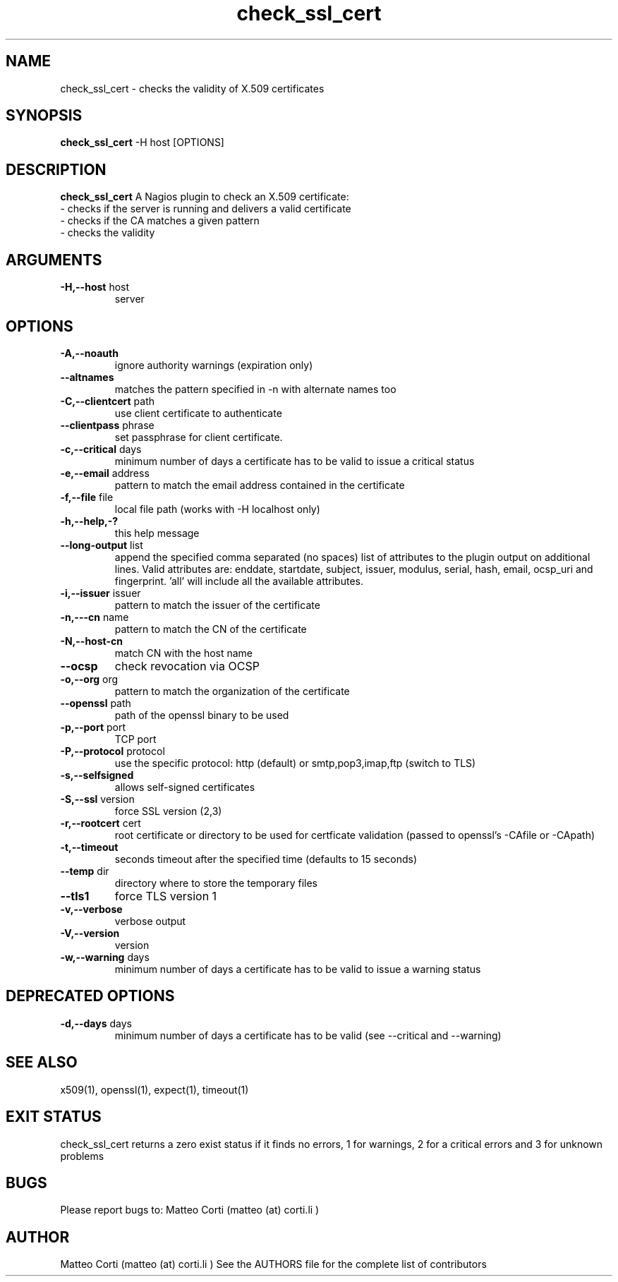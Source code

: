 .\" Process this file with
.\" groff -man -Tascii foo.1
.\"
.TH "check_ssl_cert" 1 "October, 2015" "1.17.2" "USER COMMANDS"
.SH NAME
check_ssl_cert \- checks the validity of X.509 certificates
.SH SYNOPSIS
.BR "check_ssl_cert " "-H host [OPTIONS]"
.SH DESCRIPTION
.B check_ssl_cert
A Nagios plugin to check an X.509 certificate:
 - checks if the server is running and delivers a valid certificate
 - checks if the CA matches a given pattern
 - checks the validity
.SH ARGUMENTS
.TP
.BR "-H,--host" " host"
server
.SH OPTIONS
.TP
.BR "-A,--noauth"
ignore authority warnings (expiration only)
.TP
.BR "   --altnames"
matches the pattern specified in -n with alternate names too
.TP
.BR "-C,--clientcert" " path"
use client certificate to authenticate
.TP
.BR "   --clientpass" " phrase"
set passphrase for client certificate.
.TP
.BR "-c,--critical" " days"
minimum number of days a certificate has to be valid to issue a critical status
.TP
.BR "-e,--email" " address"
pattern to match the email address contained in the certificate
.TP
.BR "-f,--file" " file"
local file path (works with -H localhost only)
.TP
.BR "-h,--help,-?"
this help message
.TP
.BR "--long-output" " list"
append the specified comma separated (no spaces) list of attributes to the plugin output on additional lines.
Valid attributes are: enddate, startdate, subject, issuer, modulus, serial, hash, email, ocsp_uri and fingerprint. 'all' will include all the available attributes.
.TP
.BR "-i,--issuer" " issuer"
pattern to match the issuer of the certificate
.TP
.BR "-n,---cn" " name"
pattern to match the CN of the certificate
.TP
.BR "-N,--host-cn"
match CN with the host name
.TP
.BR "--ocsp"
check revocation via OCSP
.TP
.BR "-o,--org" " org"
pattern to match the organization of the certificate
.TP
.BR "   --openssl" " path"
path of the openssl binary to be used
.TP
.BR "-p,--port" " port"
TCP port
.TP
.BR "-P,--protocol" " protocol"
use the specific protocol: http (default) or smtp,pop3,imap,ftp (switch to TLS)
.TP
.BR "-s,--selfsigned"
allows self-signed certificates
.TP
.BR "-S,--ssl" " version"
force SSL version (2,3)
.TP
.BR "-r,--rootcert" " cert"
root certificate or directory to be used for certficate validation (passed to openssl's -CAfile or -CApath)
.TP
.BR "-t,--timeout"
seconds timeout after the specified time (defaults to 15 seconds)
.TP
.BR "--temp" " dir"
directory where to store the temporary files
.TP
.BR "--tls1"
force TLS version 1
.TP
.BR "-v,--verbose"
verbose output
.TP
.BR "-V,--version"
version
.TP
.BR "-w,--warning" " days"
minimum number of days a certificate has to be valid to issue a warning status
.SH DEPRECATED OPTIONS
.TP
.BR "-d,--days" " days"
minimum number of days a certificate has to be valid (see --critical and --warning)

.SH "SEE ALSO"
x509(1), openssl(1), expect(1), timeout(1)
.SH "EXIT STATUS"
check_ssl_cert returns a zero exist status if it finds no errors, 1 for warnings, 2 for a critical errors and 3 for unknown problems
.SH BUGS
Please report bugs to: Matteo Corti (matteo (at) corti.li )

.SH AUTHOR
Matteo Corti (matteo (at) corti.li )
See the AUTHORS file for the complete list of contributors

